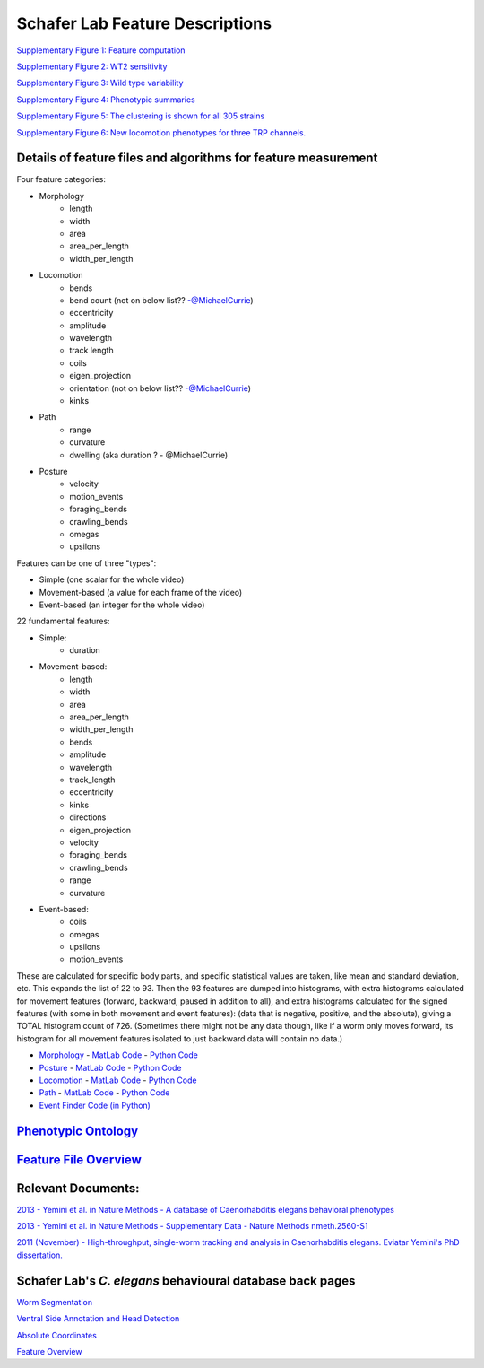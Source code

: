 Schafer Lab Feature Descriptions
--------------------------------

`Supplementary Figure 1: Feature computation <s1.md>`__

`Supplementary Figure 2: WT2 sensitivity <s2.md>`__

`Supplementary Figure 3: Wild type variability <s3.md>`__

`Supplementary Figure 4: Phenotypic summaries <s4.md>`__

`Supplementary Figure 5: The clustering is shown for all 305
strains <s5.md>`__

`Supplementary Figure 6: New locomotion phenotypes for three TRP
channels. <s6.md>`__

Details of feature files and algorithms for feature measurement
~~~~~~~~~~~~~~~~~~~~~~~~~~~~~~~~~~~~~~~~~~~~~~~~~~~~~~~~~~~~~~~

Four feature categories:

- Morphology
   - length
   - width
   - area
   - area_per_length
   - width_per_length
- Locomotion
   - bends
   - bend count (not on below list?? -@MichaelCurrie)
   - eccentricity
   - amplitude
   - wavelength
   - track length
   - coils
   - eigen_projection
   - orientation (not on below list?? -@MichaelCurrie)
   - kinks
- Path
   - range
   - curvature
   - dwelling (aka duration ?  - @MichaelCurrie)
- Posture
   - velocity
   - motion_events
   - foraging_bends
   - crawling_bends
   - omegas
   - upsilons

Features can be one of three "types":

- Simple (one scalar for the whole video)
- Movement-based (a value for each frame of the video)
- Event-based (an integer for the whole video)

22 fundamental features:

- Simple:
   - duration
- Movement-based:
   - length
   - width
   - area
   - area_per_length
   - width_per_length
   - bends
   - amplitude
   - wavelength
   - track_length
   - eccentricity
   - kinks
   - directions
   - eigen_projection
   - velocity
   - foraging_bends
   - crawling_bends
   - range
   - curvature
- Event-based:
   - coils
   - omegas
   - upsilons
   - motion_events

These are calculated for specific body parts, and specific statistical values are taken, like mean and standard deviation, etc.  This expands the list of 22 to 93.
Then the 93 features are dumped into histograms, with extra histograms calculated for movement features (forward, backward, paused in addition to all), and extra histograms calculated for the signed features (with some in both movement and event features): (data that is negative, positive, and the absolute), giving a TOTAL histogram count of 726. 
(Sometimes there might not be any data though, like if a worm only moves forward, its histogram for all movement features isolated to just backward data will contain no data.)

-  `Morphology <Morphology.md>`__ - `MatLab
   Code <https://github.com/JimHokanson/SegwormMatlabClasses/tree/master/%2Bseg_worm/%2Bfeatures/%40morphology>`__
   - `Python
   Code <https://github.com/openworm/movement_validation/blob/master/movement_validation/features/WormFeatures.py>`__
-  `Posture <Posture.md>`__ - `MatLab
   Code <https://github.com/JimHokanson/SegwormMatlabClasses/tree/master/%2Bseg_worm/%2Bfeatures/%40posture>`__
   - `Python
   Code <https://github.com/openworm/movement_validation/blob/master/movement_validation/features/posture_features.py>`__
-  `Locomotion <Locomotion.md>`__ - `MatLab
   Code <https://github.com/JimHokanson/SegwormMatlabClasses/tree/master/%2Bseg_worm/%2Bfeatures/%40locomotion>`__
   - `Python
   Code <https://github.com/openworm/movement_validation/blob/master/movement_validation/features/locomotion_features.py>`__
-  `Path <Path.md>`__ - `MatLab
   Code <https://github.com/JimHokanson/SegwormMatlabClasses/tree/master/%2Bseg_worm/%2Bfeatures/%40path>`__
   - `Python
   Code <https://github.com/openworm/movement_validation/blob/master/wormpy/WormFeatures.py>`__
-  `Event Finder Code (in
   Python) <https://github.com/openworm/movement_validation/blob/master/movement_validation/features/events.py>`__

`Phenotypic Ontology <Phenotypic%20Ontology.md>`__
~~~~~~~~~~~~~~~~~~~~~~~~~~~~~~~~~~~~~~~~~~~~~~~~~~

`Feature File Overview <Feature%20File%20Overview.md>`__
~~~~~~~~~~~~~~~~~~~~~~~~~~~~~~~~~~~~~~~~~~~~~~~~~~~~~~~~

Relevant Documents:
~~~~~~~~~~~~~~~~~~~

`2013 - Yemini et al. in Nature Methods - A database of Caenorhabditis
elegans behavioral
phenotypes <http://www.nature.com/nmeth/journal/v10/n9/full/nmeth.2560.html>`__

`2013 - Yemini et al. in Nature Methods - Supplementary Data - Nature
Methods
nmeth.2560-S1 <http://www.nature.com/nmeth/journal/v10/n9/extref/nmeth.2560-S1.pdf>`__

`2011 (November) - High-throughput, single-worm tracking and analysis in
Caenorhabditis elegans. Eviatar Yemini's PhD
dissertation. <http://www2.mrc-lmb.cam.ac.uk/groups/wschafer/EvYemini.pdf>`__

Schafer Lab's *C. elegans* behavioural database back pages
~~~~~~~~~~~~~~~~~~~~~~~~~~~~~~~~~~~~~~~~~~~~~~~~~~~~~~~~~~

`Worm Segmentation <Worm%20Segmentation.md>`__

`Ventral Side Annotation and Head
Detection <Ventral%20Side%20Annotation%20and%20Head%20Detection.md>`__

`Absolute Coordinates <Absolute%20Coordinates.md>`__

`Feature Overview <Feature%20Overview.md>`__
